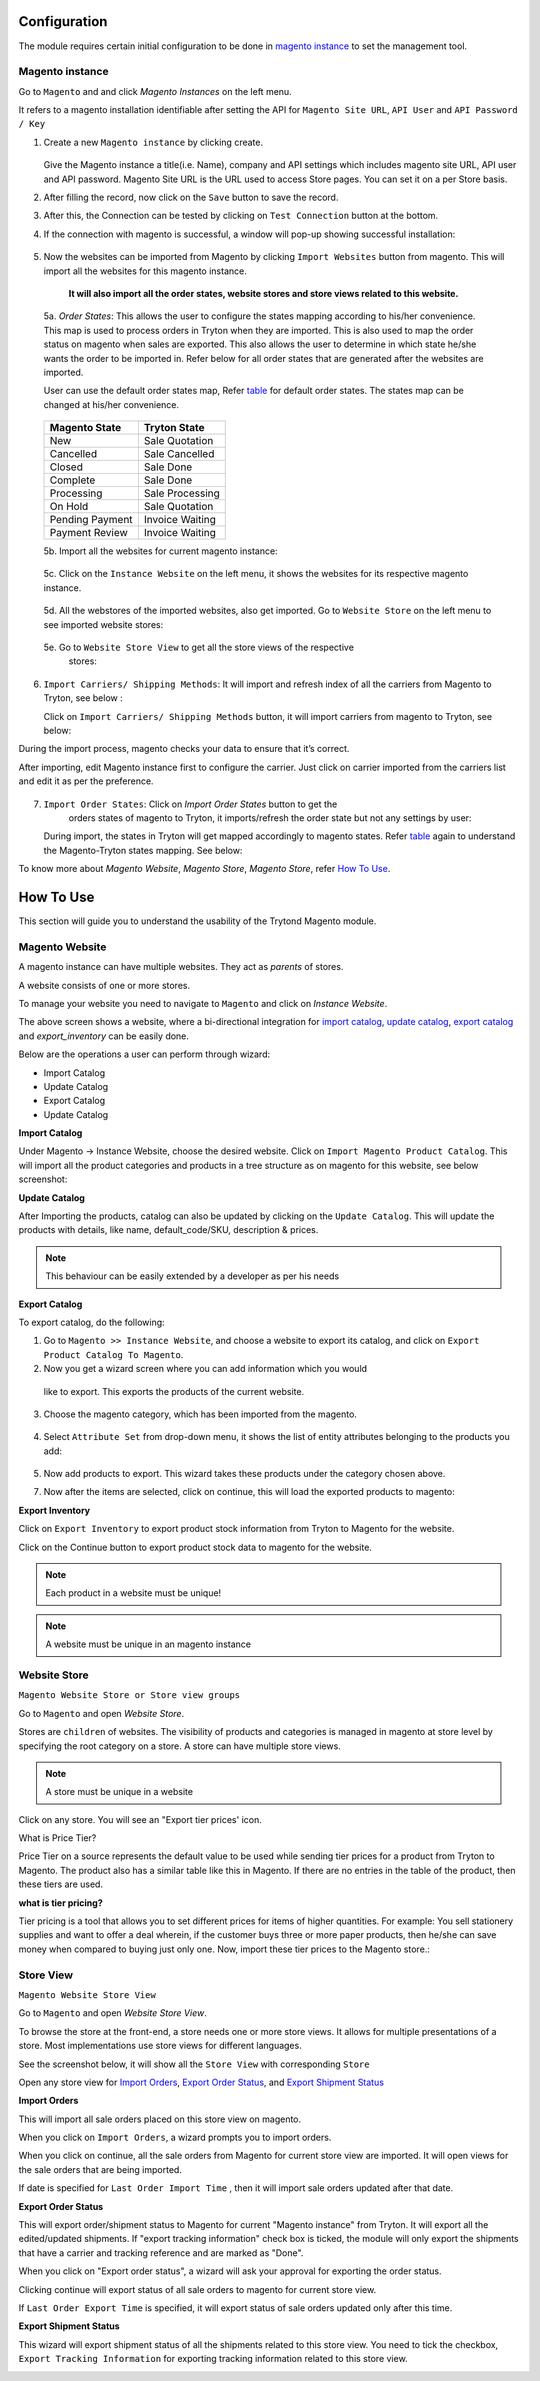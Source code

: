 .. _configuration:
   
Configuration
=============

The module requires certain initial configuration to be done in
`magento instance`_ to set the management tool.

.. _magento instance:

**Magento instance**
---------------------

Go to ``Magento`` and and click *Magento Instances* on the
left menu.

It refers to a magento installation identifiable after setting the API for
``Magento Site URL``, ``API User`` and ``API Password / Key``

1. Create a new ``Magento instance`` by clicking create.

    .. image:: _images/create_magento_instance.png
       :width: 800

   Give the Magento instance a title(i.e. Name), company and API settings which
   includes magento site URL, API user and API password. Magento Site URL is the
   URL used to access Store pages. You can set it on a per Store basis.

2. After filling the record, now click on the ``Save`` button to save the
   record.

3. After this, the Connection can be tested by clicking on  ``Test Connection``
   button at the bottom.

4. If the connection with magento is successful, a window will pop-up
   showing successful installation:
    
    .. image:: _images/test_connection.png
       :width: 800

5. Now the websites can be imported from Magento by clicking
   ``Import Websites`` button from magento. This will import all the websites
   for this magento instance.

    .. image:: _images/import_websites.png
        :width: 800


    .. image:: _images/import_website_wizard.png
        :width: 800
       

    **It will also import all the order states, website stores and store views
    related to this website.**

  5a. *Order States*: This allows the user to configure the states mapping
  according to his/her convenience. This map is used to process orders in
  Tryton when they are imported. This is also used to map the order status on
  magento when sales are exported. This also allows the user to determine in
  which state he/she wants the order to be imported in. Refer below for all
  order states that are generated after the websites are imported.

  User can use the default order states map, Refer `table`_ for default
  order states. The states map can be changed at his/her convenience.

    .. image:: _images/order_states.png
        :width: 800
        :align: center

  .. _table:

  ============================   =================================
        Magento State                    Tryton State
  ============================   =================================
            New                          Sale Quotation
            Cancelled                    Sale Cancelled
            Closed                       Sale Done
            Complete                     Sale Done
            Processing                   Sale Processing
            On Hold                      Sale Quotation
            Pending Payment              Invoice Waiting
            Payment Review               Invoice Waiting
  ============================   =================================
          
  5b. Import all the websites for current magento instance:
        
    .. image:: _images/import_websites.png
        :width: 800
        :align: center
           
  5c. Click on the ``Instance Website`` on the left menu, it shows the websites
  for its respective magento instance.

    .. image:: _images/imported_websites.png
        :width: 800
        :align: center

  5d. All the webstores of the imported websites, also get imported. Go to
  ``Website Store`` on the left menu to see imported website stores:

    .. image:: _images/imported_stores.png
        :width: 800
        :align: center

  5e. Go to ``Website Store View`` to get all the store views of the respective
    stores:

    .. image:: _images/imported_store_views.png
        :width: 800
        :align: center

6. ``Import Carriers/ Shipping Methods``: It will import and refresh index of
   all the carriers from Magento to Tryton, see below :
   
   .. image:: _images/import_carriers.png
      :width: 800
      :align: center

   Click on ``Import Carriers/ Shipping Methods`` button, it will import
   carriers from magento to Tryton, see below:

   .. image:: _images/import_carriers_wizard.png
      :width: 800
      :align: center

   .. image:: _images/imported_carriers.png
      :width: 800
      :align: center

During the import process, magento checks your data to ensure that it’s
correct.

After importing, edit Magento instance first to configure the carrier. Just
click on carrier imported from the carriers list and edit it as per the
preference.

   .. image:: _images/configure_carriers.png
      :width: 800
      :align: center

   
7. ``Import Order States``: Click on *Import Order States* button to get the
    orders states of magento to Tryton, it imports/refresh the order state but
    not any settings by user:
   
   .. image:: _images/import_order_states.png
      :width: 800
      :align: center
      
   During import, the states in Tryton will get mapped accordingly to magento
   states. Refer `table`_ again to understand the Magento-Tryton states
   mapping. See below:

   .. image:: _images/import_order_states_wizard.png
      :width: 800
      :align: center

   .. image:: _images/order_states.png
      :width: 800
      :align: center
 
To know more about *Magento Website*, *Magento Store*, *Magento Store*, refer
`How To Use`_.

.. _How To Use:

How To Use
==========

This section will guide you to understand the usability of the Trytond
Magento module.

**Magento Website**
-------------------

A magento instance can have multiple websites. They act as *parents* of stores.

A website consists of one or more stores.

To manage your website you need to navigate to ``Magento``
and click on *Instance Website*.

.. image:: _images/instance_website.png
   :width: 800
   :align: center

The above screen shows a website, where a bi-directional integration for
`import catalog`_, `update catalog`_, `export catalog`_ and `export_inventory`
can be easily done.

Below are the operations a user can perform through wizard:

* Import Catalog
* Update Catalog
* Export Catalog
* Update Catalog

.. _import catalog:

**Import Catalog**

Under Magento -> Instance Website, choose the desired website. Click on
``Import Magento Product Catalog``. This will import all the product
categories and products in a tree structure as on magento for this website,
see below screenshot:

.. image:: _images/import_catalog.png
   :width: 800
   :align: center
    
.. _update catalog:

**Update Catalog**

After Importing the products, catalog can also be updated by clicking on the
``Update Catalog``. This will update the products with details, like
name, default_code/SKU, description & prices.

.. image:: _images/update_catalog.png
   :width: 800
   :align: center

.. note::
   This behaviour can be easily extended by a developer as per his needs

.. _export catalog:

**Export Catalog**

To export catalog, do the following:

1. Go to ``Magento >> Instance Website``, and choose a website to
   export its catalog, and click on ``Export Product Catalog To Magento``.

2. Now you get a wizard screen where you can add information which you would
  like to export. This exports the products of the current website.

   .. image:: _images/info_to_export_catalog.png
        :width: 800
        :align: center

3. Choose the magento category, which has been imported from the magento.

    .. image:: _images/choose_magento_category.png
        :width: 800
        :align: center

4. Select ``Attribute Set`` from drop-down menu, it shows the list of entity
   attributes belonging to the products you add:

    .. image:: _images/choose_attribute_set.png
       :width: 800
       :align: center

5. Now add products to export. This wizard takes these products under the
   category chosen above.

7. Now after the items are selected, click on continue, this will load the
   exported products to magento:


.. _export inventory:

**Export Inventory**

Click on ``Export Inventory`` to export product stock information from Tryton
to Magento for the website.

.. image:: _images/export_inventory.png
   :width: 800
   :align: center

.. image:: _images/export_inventory_wizard.png
   :width: 800
   :align: center
   
Click on the Continue button to export product stock data to magento for
the website.

.. note:: 
   Each product in a website must be unique!

.. note::
   A website must be unique in an magento instance

.. _website store:

**Website Store**
-----------------

``Magento Website Store or Store view groups``

Go to ``Magento`` and open *Website Store*.

.. image:: _images/website_store.png
   :width: 800
   :align: center

Stores are ``children`` of websites. The visibility of products and categories
is managed in magento at store level by specifying the root category on a store.
A store can have multiple store views.

.. note::
    A store must be unique in a website

Click on any store. You will see an "Export tier prices' icon.

.. image:: _images/export_tier_prices.png
   :width: 800
   :align: center

What is Price Tier?

Price Tier on a source represents the default value to be used while sending
tier prices for a product from Tryton to Magento. The product also has a
similar table like this in Magento. If there are no entries in the table of the
product, then these tiers are used.

| **what is tier pricing?**

Tier pricing is a tool that allows you to set different prices for items of
higher quantities. For example: You sell stationery supplies  and want to offer
a deal wherein, if the customer buys three or more paper products, then he/she
can save money when compared to buying just only one. Now, import these tier
prices to the Magento store.:

.. image:: _images/export_tier_prices_wizard1.png
   :width: 800
   :align: center

.. image:: _images/export_tier_prices_wizard2.png
   :width: 800
   :align: center
   
.. _store view:

**Store View**
--------------

``Magento Website Store View``

Go to ``Magento`` and open *Website Store View*.

To browse the store at the front-end, a store needs one or more store views. It
allows for multiple presentations of a store. Most implementations use store
views for different languages.

See the screenshot below, it will show all the ``Store View`` with corresponding
``Store``

.. image:: _images/store_view.png
   :width: 800
   :align: center

Open any store view for `Import Orders`_, `Export Order Status`_, and `Export
Shipment Status`_

.. _Import Orders:

**Import Orders**

This will import all sale orders placed on this store view on magento.

.. image:: _images/import_orders.png
   :width: 800
   :align: center

When you click on ``Import Orders``, a wizard prompts you to import
orders.

.. image:: _images/import_order_wizard.png
   :width: 800
   :align: center

When you click on continue, all the sale orders from Magento for current store
view are imported. It will open views for the sale orders that are being
imported.

.. image:: _images/imported_orders.png
   :width: 800
   :align: center

If date is specified for ``Last Order Import Time`` , then it will import
sale orders updated after that date.

.. _Export Order Status:

**Export Order Status**

This will export order/shipment status to Magento for current "Magento instance"
from Tryton. It will export all the edited/updated shipments. If "export
tracking information" check box is ticked, the module will only export the
shipments that have a carrier and tracking reference and are marked as "Done".

.. image:: _images/export_order_status.png
   :width: 800
   :align: center


When you click on "Export order status", a wizard will ask your approval for
exporting the order status.

.. image:: _images/export_order_status_wizard.png
   :width: 800
   :align: center

Clicking continue will export status of all sale orders to magento for current
store view.

If ``Last Order Export Time`` is specified, it will export status of sale
orders updated only after this time.


.. _Export Shipment Status:

**Export Shipment Status**

This wizard will export shipment status of all the shipments related to this
store view. You need to tick the checkbox, ``Export Tracking Information`` for
exporting tracking information related to this store view.

.. image:: _images/export_shipment_status.png
   :width: 800
   :align: center

.. image:: _images/export_shipment_status_wizard.png
   :width: 800
   :align: center
